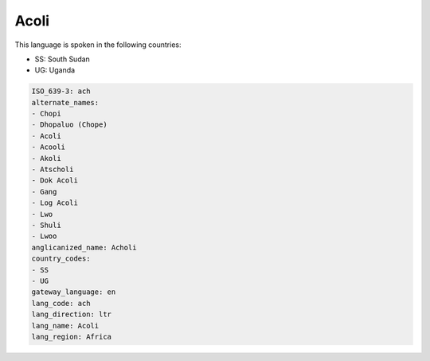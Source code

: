 .. _ach:

Acoli
=====

This language is spoken in the following countries:

* SS: South Sudan
* UG: Uganda

.. code-block:: yaml

    ISO_639-3: ach
    alternate_names:
    - Chopi
    - Dhopaluo (Chope)
    - Acoli
    - Acooli
    - Akoli
    - Atscholi
    - Dok Acoli
    - Gang
    - Log Acoli
    - Lwo
    - Shuli
    - Lwoo
    anglicanized_name: Acholi
    country_codes:
    - SS
    - UG
    gateway_language: en
    lang_code: ach
    lang_direction: ltr
    lang_name: Acoli
    lang_region: Africa
    
